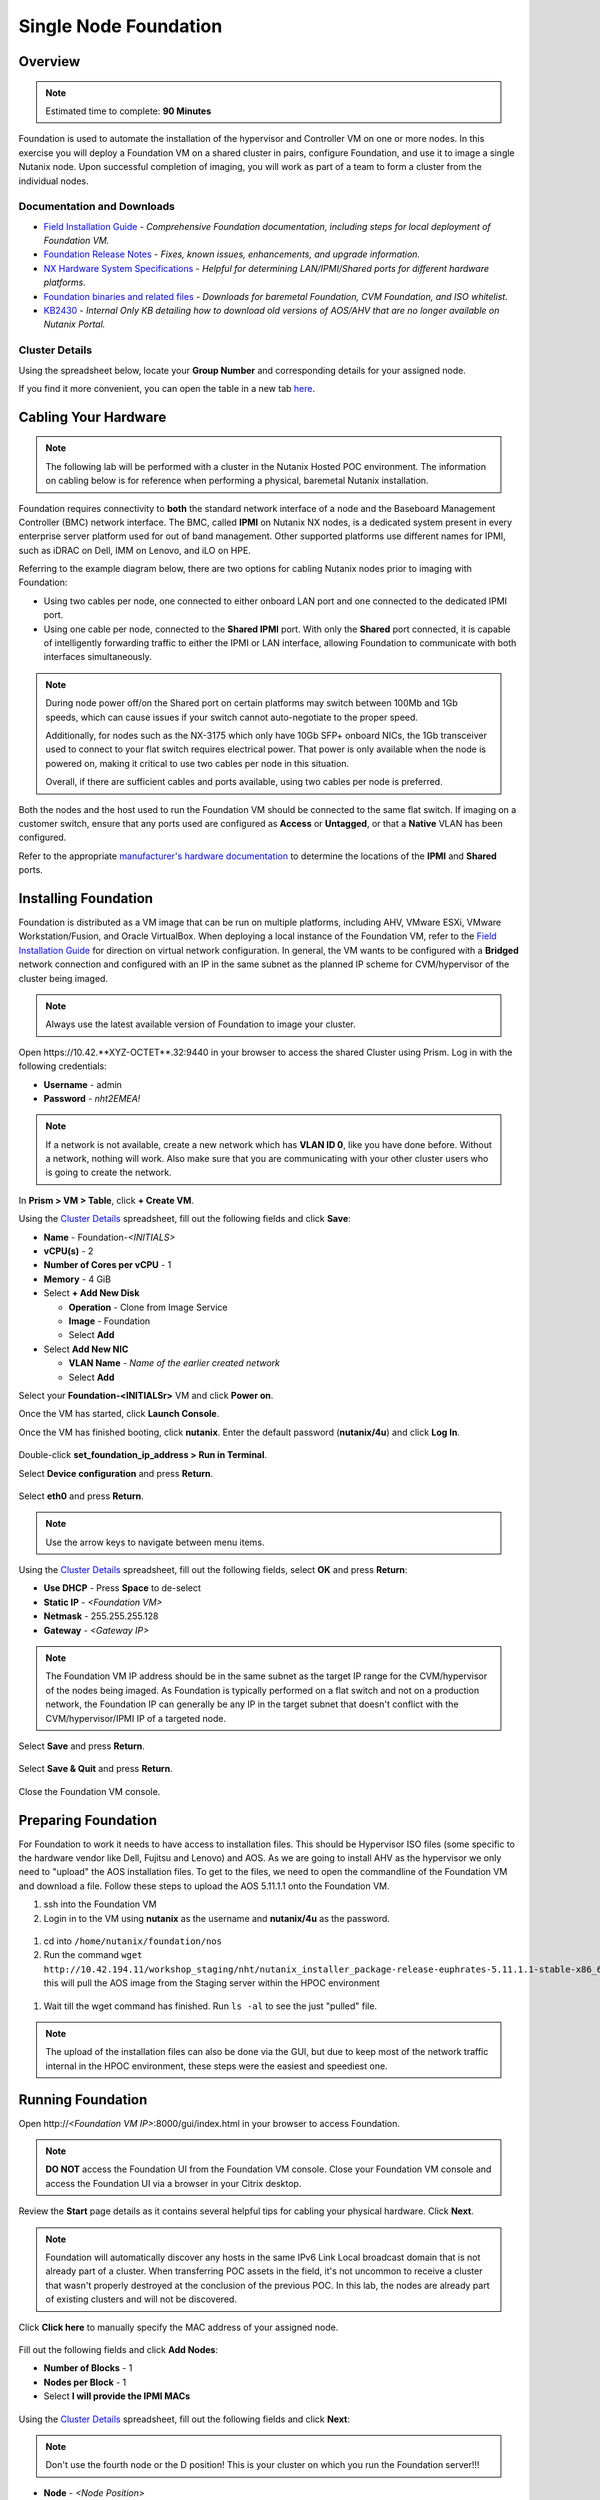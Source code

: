 .. _foundation_lab_part1:

----------------------
Single Node Foundation
----------------------

Overview
++++++++

.. note::

  Estimated time to complete: **90 Minutes**

Foundation is used to automate the installation of the hypervisor and Controller VM on one or more nodes. In this exercise you will deploy a Foundation VM on a shared cluster in pairs, configure Foundation, and use it to image a single Nutanix node. Upon successful completion of imaging, you will work as part of a team to form a cluster from the individual nodes.

Documentation and Downloads
...........................

- `Field Installation Guide <https://portal.nutanix.com/#/page/docs/details?targetId=Field-Installation-Guide-v4-3:Field-Installation-Guide-v4-3>`_ - *Comprehensive Foundation documentation, including steps for local deployment of Foundation VM.*
- `Foundation Release Notes <https://portal.nutanix.com/#/page/docs/details?targetId=Field-Installation-Guide-Rls-Notes-v4-3:Field-Installation-Guide-Rls-Notes-v4-3>`_ - *Fixes, known issues, enhancements, and upgrade information.*
- `NX Hardware System Specifications <https://portal.nutanix.com/#/page/docs/list?type=hardware>`_ - *Helpful for determining LAN/IPMI/Shared ports for different hardware platforms.*
- `Foundation binaries and related files <https://portal.nutanix.com/#/page/foundation>`_ - *Downloads for baremetal Foundation, CVM Foundation, and ISO whitelist.*
- `KB2430 <https://portal.nutanix.com/#/page/kbs/details?targetId=kA032000000TT1HCAW>`_ - *Internal Only KB detailing how to download old versions of AOS/AHV that are no longer available on Nutanix Portal.*

Cluster Details
...............

Using the spreadsheet below, locate your **Group Number** and corresponding details for your assigned node.

.. raw:: html

  <iframe src="https://docs.google.com/a/nutanix.com/spreadsheets/d/e/2PACX-1vTohdHcbfSzB65Z1C8d7cAJEmDcZs5DDvUtsXPoezVwdLwOWHipU_Nu8U7ft1DmInKpnAvqWUP_ZfSd/pubhtml?gid=0&amp;single=true&amp;widget=true&amp;headers=false" style="position: relative; height: 400px; width: 98%; border: none"></iframe>

If you find it more convenient, you can open the table in a new tab `here <https://docs.google.com/a/nutanix.com/spreadsheets/d/e/2PACX-1vTohdHcbfSzB65Z1C8d7cAJEmDcZs5DDvUtsXPoezVwdLwOWHipU_Nu8U7ft1DmInKpnAvqWUP_ZfSd/pubhtml>`_.

Cabling Your Hardware
+++++++++++++++++++++

.. note::

  The following lab will be performed with a cluster in the Nutanix Hosted POC environment. The information on cabling below is for reference when performing a physical, baremetal Nutanix installation.

Foundation requires connectivity to **both** the standard network interface of a node and the Baseboard Management Controller (BMC) network interface. The BMC, called **IPMI** on Nutanix NX nodes, is a dedicated system present in every enterprise server platform used for out of band management. Other supported platforms use different names for IPMI, such as iDRAC on Dell, IMM on Lenovo, and iLO on HPE.

Referring to the example diagram below, there are two options for cabling Nutanix nodes prior to imaging with Foundation:

- Using two cables per node, one connected to either onboard LAN port and one connected to the dedicated IPMI port.
- Using one cable per node, connected to the **Shared IPMI** port. With only the **Shared** port connected, it is capable of intelligently forwarding traffic to either the IPMI or LAN interface, allowing Foundation to communicate with both interfaces simultaneously.

.. figure:: images/back-panel.png

.. note::

  During node power off/on the Shared port on certain platforms may switch between 100Mb and 1Gb speeds, which can cause issues if your switch cannot auto-negotiate to the proper speed.

  Additionally, for nodes such as the NX-3175 which only have 10Gb SFP+ onboard NICs, the 1Gb transceiver used to connect to your flat switch requires electrical power. That power is only available when the node is powered on, making it critical to use two cables per node in this situation.

  Overall, if there are sufficient cables and ports available, using two cables per node is preferred.

Both the nodes and the host used to run the Foundation VM should be connected to the same flat switch. If imaging on a customer switch, ensure that any ports used are configured as **Access** or **Untagged**, or that a **Native** VLAN has been configured.

Refer to the appropriate `manufacturer's hardware documentation <https://portal.nutanix.com/#/page/docs/list?type=hardware>`_ to determine the locations of the **IPMI** and **Shared** ports.

Installing Foundation
+++++++++++++++++++++

Foundation is distributed as a VM image that can be run on multiple platforms, including AHV, VMware ESXi, VMware Workstation/Fusion, and Oracle VirtualBox. When deploying a local instance of the Foundation VM, refer to the `Field Installation Guide <https://portal.nutanix.com/#/page/docs/details?targetId=Field-Installation-Guide-v4-3:Field-Installation-Guide-v4-3>`_ for direction on virtual network configuration. In general, the VM wants to be configured with a **Bridged** network connection and configured with an IP in the same subnet as the planned IP scheme for CVM/hypervisor of the cluster being imaged.

.. note::

  Always use the latest available version of Foundation to image your cluster.

Open \https://10.42.**XYZ-OCTET**.32:9440 in your browser to access the shared Cluster using Prism. Log in with the following credentials:

- **Username** - admin
- **Password** - *nht2EMEA!*


.. note::

  If a network is not available, create a new network which has **VLAN ID 0**, like you have done before. Without a network, nothing will work. Also make sure that you are communicating with your other cluster users who is going to create the network.


In **Prism > VM > Table**, click **+ Create VM**.

Using the `Cluster Details`_ spreadsheet, fill out the following fields and click **Save**:

- **Name** - Foundation-*<INITIALS>*
- **vCPU(s)** - 2
- **Number of Cores per vCPU** - 1
- **Memory** - 4 GiB
- Select **+ Add New Disk**

  - **Operation** - Clone from Image Service
  - **Image** - Foundation
  - Select **Add**
- Select **Add New NIC**

  - **VLAN Name** - *Name of the earlier created network*
  - Select **Add**

Select your **Foundation-<INITIALSr>** VM and click **Power on**.

Once the VM has started, click **Launch Console**.

Once the VM has finished booting, click **nutanix**. Enter the default password (**nutanix/4u**) and click **Log In**.

.. figure:: images/1.png

Double-click **set_foundation_ip_address > Run in Terminal**.

Select **Device configuration** and press **Return**.

.. figure:: images/2.png

Select **eth0** and press **Return**.

.. figure:: images/3.png

.. note:: Use the arrow keys to navigate between menu items.

Using the `Cluster Details`_ spreadsheet, fill out the following fields, select **OK** and press **Return**:

- **Use DHCP** - Press **Space** to de-select
- **Static IP** - *<Foundation VM>*
- **Netmask** - 255.255.255.128
- **Gateway** - *<Gateway IP>*

.. figure:: images/4.png

.. note::

  The Foundation VM IP address should be in the same subnet as the target IP range for the CVM/hypervisor of the nodes being imaged. As Foundation is typically performed on a flat switch and not on a production network, the Foundation IP can generally be any IP in the target subnet that doesn't conflict with the CVM/hypervisor/IPMI IP of a targeted node.

Select **Save** and press **Return**.

.. figure:: images/5.png

Select **Save & Quit** and press **Return**.

.. figure:: images/6.png

Close the Foundation VM console.

Preparing Foundation
++++++++++++++++++++

For Foundation to work it needs to have access to installation files. This should be Hypervisor ISO files (some specific to the hardware vendor like Dell, Fujitsu and Lenovo) and AOS.
As we are going to install AHV as the hypervisor we only need to "upload" the AOS installation files. To get to the files, we need to open the commandline of the Foundation VM and download a file.
Follow these steps to upload the AOS 5.11.1.1 onto the Foundation VM.

#. ssh into the Foundation VM
#. Login in to the VM using **nutanix** as the username and **nutanix/4u** as the password.

  .. figure:: images/20.png

#. cd into ``/home/nutanix/foundation/nos``
#. Run the command ``wget http://10.42.194.11/workshop_staging/nht/nutanix_installer_package-release-euphrates-5.11.1.1-stable-x86_64.tar.gz`` this will pull the AOS image from the Staging server within the HPOC environment

  .. figure:: images/21.png

#. Wait till the wget command has finished. Run ``ls -al`` to see the just "pulled" file.

  .. figure:: images/22.png

.. note:: The upload of the installation files can also be done via the GUI, but due to keep most of the network traffic internal in the HPOC environment, these steps were the easiest and speediest one.



Running Foundation
++++++++++++++++++

Open \http://*<Foundation VM IP>*:8000/gui/index.html in your browser to access Foundation.

.. note::

  **DO NOT** access the Foundation UI from the Foundation VM console. Close your Foundation VM console and access the Foundation UI via a browser in your Citrix desktop.

Review the **Start** page details as it contains several helpful tips for cabling your physical hardware. Click **Next**.

.. figure:: images/7.png

.. note::

  Foundation will automatically discover any hosts in the same IPv6 Link Local broadcast domain that is not already part of a cluster. When transferring POC assets in the field, it's not uncommon to receive a cluster that wasn't properly destroyed at the conclusion of the previous POC. In this lab, the nodes are already part of existing clusters and will not be discovered.

Click **Click here** to manually specify the MAC address of your assigned node.

.. figure:: images/8.png

Fill out the following fields and click **Add Nodes**:

- **Number of Blocks** - 1
- **Nodes per Block** - 1
- Select **I will provide the IPMI MACs**

.. figure:: images/9.png

Using the `Cluster Details`_ spreadsheet, fill out the following fields and click **Next**:

.. note::
  Don't use the fourth node or the D position! This is your cluster on which you run the Foundation server!!!

- **Node** - *<Node Position>*
- **IPMI MAC** - *<IPMI MAC>*
- **IPMI IP** - *<IPMI IP>*
- **Hypervisor IP** - *<Hypervisor IP>*
- **CVM IP** - *<CVM IP>*
- **Hypervisor Hostname** - *<Hypervisor Hostname>*

.. figure:: images/10.png

.. note::

  In addition to the IPMI MAC address labels on the back of each node. Watchtower can be used to collect the IPMI MAC addresses of any NX appliance: *\http://watchtower.corp.nutanix.com/factoryData/<Block Serial>/*

Using the `Cluster Details`_ spreadsheet, fill out the following fields and click **Next**:

- Select **Check this box if you are an advanced user who doesn't want automatic cluster creation**
- **Netmask of Every IPMI** - 255.255.255.128
- **Netmask of Every Hypervisor and CVM** - 255.255.255.128
- **Gateway of Every IPMI** - *<Gateway IP>*
- **Gateway of Every Hypervisor and CVM** - *<Gateway IP>*
- **Memory Allocation of Every CVM** - 32

.. figure:: images/11.png

.. note::

  Refer to **AOS Release Notes > Controller VM Memory Configurations** for guidance on CVM memory allocation based on your specific use case.

.. note::

  In a typical scenario, imaging a cluster with Foundation for a POC, you would want Foundation to automatically create the cluster. The additional fields that are required for Foundation to create the cluster can be referenced in the screenshot below:

  .. figure:: images/12.png

  In this exercise, each team of two will manually create the cluster after imaging their individual nodes with Foundation. Attempting to automatically create the cluster with a single, standard node will fail.

.. note::

  When imaging a cluster with Foundation, the CVMs and hypervisor management IP addresses must be in the same subnet. IPMI IP addresses can be in the same, or different, subnet. If IPMI will not be in the same subnet as CVM/hypervisor, Foundation can be configured to use different IP addresses for IPMI and CVM/hypervisor while on a flat, L2 network. Be careful to avoid duplicate IP address when specifying the **IP of the Interface for the Hypervisor-CVM Subnet**.

  .. figure:: images/13.png

.. _adding_files_foundation:

Adding files to the foundation VM
.................................

.. note:: Just read the below to see the GUI way of uploading the AOS installation image. DO NOT RUN THESE STEPS!!!

By default, Foundation does not have any AOS or hypervisor images. To upload AOS or hypervisor files, click **Manage AOS Files**.

.. figure:: images/14.png

Click **+ Add > Choose File**. Select ``\\hpoc-afs.nutanixdc.local\iso\Nutanix\AOS\5.11\	nutanix_installer_package-release-euphrates-5.11-stable-x86_64.tar.gz`` and click **Upload**.

.. figure:: images/15.png

After the upload completes, click **Close**.

.. figure:: images/16.png

.. note:: Run from here the steps on your environment!!

Fill out the following fields and click **Next**:

- **AOS Installer for Every Node** - 	nutanix_installer_package-release-euphrates-5.11.1.1-stable-x86_64.tar.gz
- **Hypervisor Installer for Every Node** - AHV, AHV installer bundled inside the AOS installer

.. figure:: images/17.png

.. note::

  Every AOS release contains a version of AHV appropriate for that release.

.. note::

  When selecting an alternate hypervisor (ESXi, Hyper-V, XenServer) you can use this page to upload installation ISO files and, if necessary, modified whitelists.

Fill out the following fields and click **Start > Proceed**:

- **Username** - ADMIN
- **Password** - ADMIN

.. figure:: images/18.png

.. note:: When performing a baremetal Foundation in the field, ensure your laptop will not go to sleep due to inactivity.

Continue to monitor Foundation progress through the Foundation web console. Click the **Log** link to view the realtime log output from your node.

.. figure:: images/19.png

Foundation will leverage IPMI (or the Out of Band Management standard for the given hardware platform, e.g. iDRAC, iLO, CIMC, etc.) to boot each node to a virtual CD image called Phoenix. The Phoenix image contains what are called "Layout Modules." Layout Modules provide critical hardware information to the installer, allowing Nutanix to support a wide range of hardware configurations (NX, Dell, Lenovo, IBM, Cisco, HPE, Klas, Crystal, etc.).

Phoenix will download the AOS and hypervisor binaries from the Foundation VM. Once Phoenix is booted on each node, Phoenix communicates with Foundation via the node's LAN connection. IPMI is only used for mounting the virtual CD image.

Phoenix will then perform an automated installation of the hypervisor (including any packaged drivers) to the appropriate boot media (SATADOM, SD Card, M.2 SSD) and writes the CVM filesystem to a dedicated partition on the first SSD in the system (NOT on the hypervisor boot media).

After these tasks are completed, the node reboots to the newly installed hypervisor. The hypervisor iterates through the SSDs to find out which SSD has the CVM, and then boots the CVM. Firstboot scripts are run to prepare the hypervisor and CVM on the node, including setting IP information.

.. note::

  In this lab Foundation will not automatically create the cluster due to only a single node being selected. Proceed to the following section to complete cluster creation.
